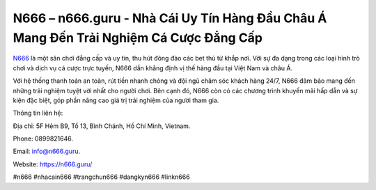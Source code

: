 N666 – n666.guru - Nhà Cái Uy Tín Hàng Đầu Châu Á Mang Đến Trải Nghiệm Cá Cược Đẳng Cấp
===================================

`N666 <https://n666.guru/>`_ là một sân chơi đẳng cấp và uy tín, thu hút đông đảo các bet thủ từ khắp nơi. Với sự đa dạng trong các loại hình trò chơi và dịch vụ cá cược trực tuyến, N666 dần khẳng định vị thế hàng đầu tại Việt Nam và châu Á. 

Với hệ thống thanh toán an toàn, rút tiền nhanh chóng và đội ngũ chăm sóc khách hàng 24/7, N666 đảm bảo mang đến những trải nghiệm tuyệt vời nhất cho người chơi. Bên cạnh đó, N666 còn có các chương trình khuyến mãi hấp dẫn và sự kiện đặc biệt, góp phần nâng cao giá trị trải nghiệm của người tham gia.

Thông tin liên hệ:

Địa chỉ: 5F Hẻm B9, Tổ 13, Bình Chánh, Hồ Chí Minh, Vietnam. 

Phone: 0899821646. 

Email: info@n666.guru. 

Website: https://n666.guru/

#n666 #nhacain666 #trangchun666 #dangkyn666 #linkn666
